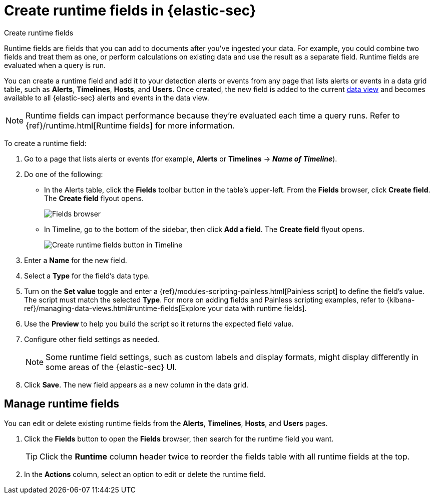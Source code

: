 [[security-runtime-fields]]
= Create runtime fields in {elastic-sec}

// :description: Create, edit, or delete runtime fields in {elastic-sec}.
// :keywords: serverless, security, how-to, manage

++++
<titleabbrev>Create runtime fields</titleabbrev>
++++

Runtime fields are fields that you can add to documents after you've ingested your data. For example, you could combine two fields and treat them as one, or perform calculations on existing data and use the result as a separate field. Runtime fields are evaluated when a query is run.

You can create a runtime field and add it to your detection alerts or events from any page that lists alerts or events in a data grid table, such as **Alerts**, **Timelines**, **Hosts**, and **Users**. Once created, the new field is added to the current <<security-data-views-in-sec,data view>> and becomes available to all {elastic-sec} alerts and events in the data view.

[NOTE]
====
Runtime fields can impact performance because they're evaluated each time a query runs. Refer to {ref}/runtime.html[Runtime fields] for more information.
====

To create a runtime field:

. Go to a page that lists alerts or events (for example, **Alerts** or **Timelines** → **_Name of Timeline_**).
. Do one of the following:
+
** In the Alerts table, click the **Fields** toolbar button in the table's upper-left. From the **Fields** browser, click **Create field**. The **Create field** flyout opens.
+
[role="screenshot"]
image::images/runtime-fields/-reference-fields-browser.png[Fields browser]
+
** In Timeline, go to the bottom of the sidebar, then click **Add a field**. The **Create field** flyout opens.
+
[role="screenshot"]
image::images/runtime-fields/-reference-create-runtime-fields-timeline.png[Create runtime fields button in Timeline]
. Enter a **Name** for the new field.
. Select a **Type** for the field's data type.
. Turn on the **Set value** toggle and enter a {ref}/modules-scripting-painless.html[Painless script] to define the field's value. The script must match the selected **Type**. For more on adding fields and Painless scripting examples, refer to {kibana-ref}/managing-data-views.html#runtime-fields[Explore your data with runtime fields].
. Use the **Preview** to help you build the script so it returns the expected field value.
. Configure other field settings as needed.
+
[NOTE]
====
Some runtime field settings, such as custom labels and display formats, might display differently in some areas of the {elastic-sec} UI.
====
. Click **Save**. The new field appears as a new column in the data grid.

[discrete]
[[manage-runtime-fields]]
== Manage runtime fields

You can edit or delete existing runtime fields from the **Alerts**, **Timelines**, **Hosts**, and **Users** pages.

. Click the **Fields** button to open the **Fields** browser, then search for the runtime field you want.
+
[TIP]
====
Click the **Runtime** column header twice to reorder the fields table with all runtime fields at the top.
====
. In the **Actions** column, select an option to edit or delete the runtime field.
